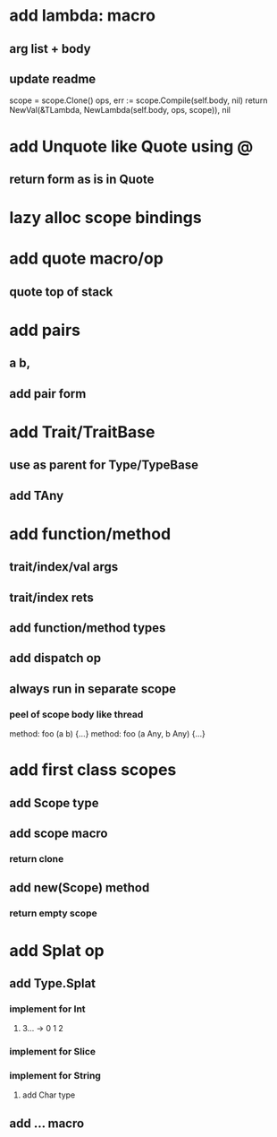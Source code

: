 * add lambda: macro
** arg list + body
** update readme

scope = scope.Clone()
ops, err := scope.Compile(self.body, nil)
return NewVal(&TLambda, NewLambda(self.body, ops, scope)), nil

* add Unquote like Quote using @
** return form as is in Quote
* lazy alloc scope bindings
* add quote macro/op
** quote top of stack
* add pairs
** a b,
** add pair form
* add Trait/TraitBase
** use as parent for Type/TypeBase
** add TAny
* add function/method
** trait/index/val args
** trait/index rets
** add function/method types
** add dispatch op
** always run in separate scope
*** peel of scope body like thread

method: foo (a b) {...}
method: foo (a Any, b Any) {...}

* add first class scopes
** add Scope type
** add scope macro
*** return clone
** add new(Scope) method
*** return empty scope
* add Splat op
** add Type.Splat
*** implement for Int
**** 3... -> 0 1 2
*** implement for Slice
*** implement for String
**** add Char type
** add ... macro
